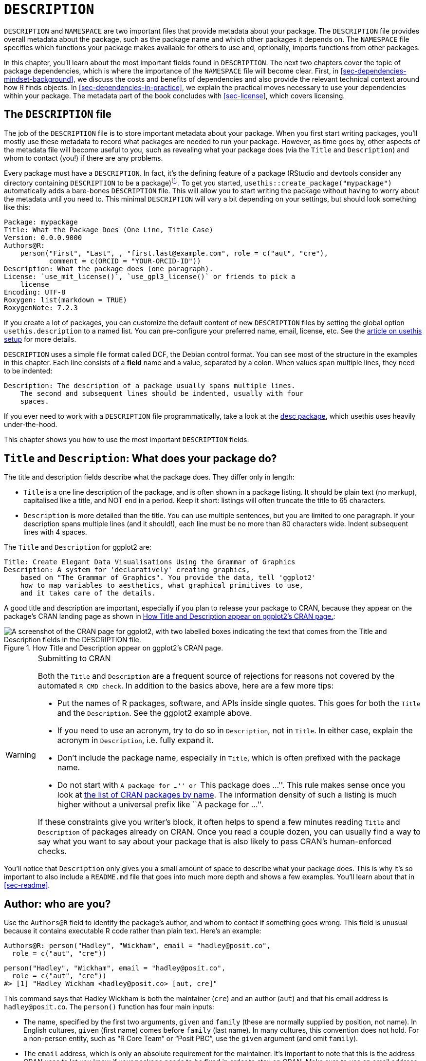 [[sec-description]]
= `DESCRIPTION`
:description: Learn how to create a package, the fundamental unit of shareable, reusable, and reproducible R code.

`+DESCRIPTION+` and `+NAMESPACE+` are two important files that provide metadata about your package. The `+DESCRIPTION+` file provides overall metadata about the package, such as the package name and which other packages it depends on. The `+NAMESPACE+` file specifies which functions your package makes available for others to use and, optionally, imports functions from other packages.

In this chapter, you’ll learn about the most important fields found in `+DESCRIPTION+`. The next two chapters cover the topic of package dependencies, which is where the importance of the `+NAMESPACE+` file will become clear. First, in <<sec-dependencies-mindset-background>>, we discuss the costs and benefits of dependencies and also provide the relevant technical context around how R finds objects. In <<sec-dependencies-in-practice>>, we explain the practical moves necessary to use your dependencies within your package. The metadata part of the book concludes with <<sec-license>>, which covers licensing.

== The `+DESCRIPTION+` file

The job of the `+DESCRIPTION+` file is to store important metadata about your package. When you first start writing packages, you’ll mostly use these metadata to record what packages are needed to run your package. However, as time goes by, other aspects of the metadata file will become useful to you, such as revealing what your package does (via the `+Title+` and `+Description+`) and whom to contact (you!) if there are any problems.

Every package must have a `+DESCRIPTION+`. In fact, it’s the defining feature of a package (RStudio and devtools consider any directory containing `+DESCRIPTION+` to be a package)footnote:[The relationship between "`has a `+DESCRIPTION+` file`" and "`is a package`" is not quite this clear-cut. Many non-package projects use a `+DESCRIPTION+` file to declare their dependencies, i.e. which packages they rely on. In fact, the project for this book does exactly this! This off-label use of `+DESCRIPTION+` makes it easy to piggy-back on package development tooling to install all the packages necessary to work with a non-package project.]. To get you started, `+usethis::create_package("mypackage")+` automatically adds a bare-bones `+DESCRIPTION+` file. This will allow you to start writing the package without having to worry about the metadata until you need to. This minimal `+DESCRIPTION+` will vary a bit depending on your settings, but should look something like this:

[source,cat,yaml,cell-code]
----
Package: mypackage
Title: What the Package Does (One Line, Title Case)
Version: 0.0.0.9000
Authors@R: 
    person("First", "Last", , "first.last@example.com", role = c("aut", "cre"),
           comment = c(ORCID = "YOUR-ORCID-ID"))
Description: What the package does (one paragraph).
License: `use_mit_license()`, `use_gpl3_license()` or friends to pick a
    license
Encoding: UTF-8
Roxygen: list(markdown = TRUE)
RoxygenNote: 7.2.3
----

If you create a lot of packages, you can customize the default content of new `+DESCRIPTION+` files by setting the global option `+usethis.description+` to a named list. You can pre-configure your preferred name, email, license, etc. See the https://usethis.r-lib.org/articles/articles/usethis-setup.html[article on usethis setup] for more details.

`+DESCRIPTION+` uses a simple file format called DCF, the Debian control format. You can see most of the structure in the examples in this chapter. Each line consists of a *field* name and a value, separated by a colon. When values span multiple lines, they need to be indented:

[source,yaml]
----
Description: The description of a package usually spans multiple lines.
    The second and subsequent lines should be indented, usually with four
    spaces.
----

If you ever need to work with a `+DESCRIPTION+` file programmatically, take a look at the https://r-lib.github.io/desc/[desc package], which usethis uses heavily under-the-hood.

This chapter shows you how to use the most important `+DESCRIPTION+` fields.

[[sec-description-title-and-description]]
== `+Title+` and `+Description+`: What does your package do?

The title and description fields describe what the package does. They differ only in length:

* `+Title+` is a one line description of the package, and is often shown in a package listing. It should be plain text (no markup), capitalised like a title, and NOT end in a period. Keep it short: listings will often truncate the title to 65 characters.
* `+Description+` is more detailed than the title. You can use multiple sentences, but you are limited to one paragraph. If your description spans multiple lines (and it should!), each line must be no more than 80 characters wide. Indent subsequent lines with 4 spaces.

The `+Title+` and `+Description+` for ggplot2 are:

[source,yaml]
----
Title: Create Elegant Data Visualisations Using the Grammar of Graphics
Description: A system for 'declaratively' creating graphics,
    based on "The Grammar of Graphics". You provide the data, tell 'ggplot2'
    how to map variables to aesthetics, what graphical primitives to use,
    and it takes care of the details.
----

A good title and description are important, especially if you plan to release your package to CRAN, because they appear on the package’s CRAN landing page as shown in <<fig-cran-package-page>>:

[[fig-cran-package-page]]
.How Title and Description appear on ggplot2’s CRAN page. 
image::images/cran-package-ggplot2.png["A screenshot of the CRAN page for ggplot2, with two labelled boxes indicating the text that comes from the Title and Description fields in the DESCRIPTION file."]

[WARNING]
.Submitting to CRAN
====
Both the `Title` and `Description` are a frequent source of rejections
for reasons not covered by the automated `R CMD check`. In addition to
the basics above, here are a few more tips:

* Put the names of R packages, software, and APIs inside single quotes.
This goes for both the `Title` and the `Description`. See the ggplot2
example above.
* If you need to use an acronym, try to do so in `Description`, not in
`Title`. In either case, explain the acronym in `Description`,
i.e. fully expand it.
* Don’t include the package name, especially in `Title`, which is often
prefixed with the package name.
* Do not start with ``A package for …'' or ``This package does …''. This
rule makes sense once you look at
https://cran.r-project.org/web/packages/available_packages_by_name.html[the
list of CRAN packages by name]. The information density of such a
listing is much higher without a universal prefix like ``A package for
…''.

If these constraints give you writer’s block, it often helps to spend a
few minutes reading `Title` and `Description` of packages already on
CRAN. Once you read a couple dozen, you can usually find a way to say
what you want to say about your package that is also likely to pass
CRAN’s human-enforced checks.
====

You’ll notice that `+Description+` only gives you a small amount of space to describe what your package does. This is why it’s so important to also include a `+README.md+` file that goes into much more depth and shows a few examples. You’ll learn about that in <<sec-readme>>.

[[sec-description-authors-at-r]]
== Author: who are you?

Use the `+Authors@R+` field to identify the package’s author, and whom to contact if something goes wrong. This field is unusual because it contains executable R code rather than plain text. Here’s an example:

[source,yaml]
----
Authors@R: person("Hadley", "Wickham", email = "hadley@posit.co",
  role = c("aut", "cre"))
----

[source,r,cell-code]
----
person("Hadley", "Wickham", email = "hadley@posit.co", 
  role = c("aut", "cre"))
#> [1] "Hadley Wickham <hadley@posit.co> [aut, cre]"
----

This command says that Hadley Wickham is both the maintainer (`+cre+`) and an author (`+aut+`) and that his email address is `+hadley@posit.co+`. The `+person()+` function has four main inputs:

* The name, specified by the first two arguments, `+given+` and `+family+` (these are normally supplied by position, not name). In English cultures, `+given+` (first name) comes before `+family+` (last name). In many cultures, this convention does not hold. For a non-person entity, such as "`R Core Team`" or "`Posit PBC`", use the `+given+` argument (and omit `+family+`).
* The `+email+` address, which is only an absolute requirement for the maintainer. It’s important to note that this is the address CRAN uses to let you know if your package needs to be fixed in order to stay on CRAN. Make sure to use an email address that’s likely to be around for a while. CRAN policy requires that this be for a person, as opposed to, e.g., a mailing list.
* One or more three letter codes specifying the `+role+`. These are the most important roles to know about:
** `+cre+`: the creator or maintainer, the person you should bother if you have problems. Despite being short for "`creator`", this is the correct role to use for the current maintainer, even if they are not the initial creator of the package.
** `+aut+`: authors, those who have made significant contributions to the package.
** `+ctb+`: contributors, those who have made smaller contributions, like patches.
** `+cph+`: copyright holder. This is used to list additional copyright holders who are not authors, typically companies, like an employer of one or more of the authors.
** `+fnd+`: funder, the people or organizations that have provided financial support for the development of the package.
* The optional `+comment+` argument has become more relevant, since `+person()+` and CRAN landing pages have gained some nice features around https://orcid.org[ORCID identifiers]. Here’s an example of such usage (note the auto-generated URI):
+
[source,r,cell-code]
----
person(
  "Jennifer", "Bryan",
  email = "jenny@posit.co",
  role = c("aut", "cre"),
  comment = c(ORCID = "0000-0002-6983-2759")
)
#> [1] "Jennifer Bryan <jenny@posit.co> [aut, cre] (<https://orcid.org/0000-0002-6983-2759>)"
----

You can list multiple authors with `+c()+`:

[source,yaml]
----
Authors@R: c(
    person("Hadley", "Wickham", email = "hadley@posit.co", role = "cre"),
    person("Jennifer", "Bryan", email = "jenny@posit.co", role = "aut"),
    person("Posit Software, PBC", role = c("cph", "fnd")))
----

Every package must have at least one author (`+aut+`) and one maintainer (`+cre+`) (they might be the same person). The maintainer (`+cre+`) must have an email address. These fields are used to generate the basic citation for the package (e.g. `+citation("pkgname")+`). Only people listed as authors will be included in the auto-generated citation (<<sec-misc-inst-citation>>). There are a few extra details if you’re including code that other people have written, which you can learn about in <<sec-code-you-bundle>>.

An older, still valid approach is to have separate `+Maintainer+` and `+Author+` fields in `+DESCRIPTION+`. However, we strongly recommend the more modern approach of `+Authors@R+` and the `+person()+` function, because it offers richer metadata for various downstream uses.

== `+URL+` and `+BugReports+`

As well as the maintainer’s email address, it’s a good idea to list other places people can learn more about your package. The `+URL+` field is commonly used to advertise the package’s website (<<sec-website>>) and to link to a public source repository, where development happens. Multiple URLs are separated with a comma. `+BugReports+` is the URL where bug reports should be submitted, e.g., as GitHub issues. For example, devtools has:

[source,yaml]
----
URL: https://devtools.r-lib.org/, https://github.com/r-lib/devtools
BugReports: https://github.com/r-lib/devtools/issues
----

If you use `+usethis::use_github()+` to connect your local package to a remote GitHub repository, it will automatically populate `+URL+` and `+BugReports+` for you. If a package is already connected to a remote GitHub repository, `+usethis::use_github_links()+` can be called to just add the relevant links to `+DESCRIPTION+`.

== The `+License+` field

The `+License+` field is mandatory and must specify your package’s license in a standard form recognized by R. The official tooling aims to identify standard open source licenses, so it’s important to appreciate that `+License+` is basically a machine-readable field. See <<sec-license>> for a full discussion.

[[sec-description-imports-suggests]]
== `+Imports+`, `+Suggests+`, and friends

Two of the most important and commonly used `+DESCRIPTION+` fields are `+Imports+` and `+Suggests+`, which list other packages that your package depends on. Packages listed in `+Imports+` are needed by your users at runtime and will be installed (or potentially updated) when users install your package via `+install.packages()+`. The following lines indicate that your package absolutely needs both dplyr and tidyr to work.

[source,yaml]
----
Imports:
    dplyr,
    tidyr
----

Packages listed in `+Suggests+` are either needed for development tasks or might unlock optional functionality for your users. The lines below indicate that, while your package can take advantage of ggplot2 and testthat, they’re not absolutely required:

[source,yaml]
----
Suggests:
    ggplot2,
    testthat
----

Both `+Imports+` and `+Suggests+` take a comma-separated list of package names. We recommend putting one package on each line, and keeping them in alphabetical order. A non-haphazard order makes it easier for humans to parse this field and appreciate changes.

The easiest way to add a package to `+Imports+` or `+Suggests+` is with `+usethis::use_package()+`. If the dependencies are already in alphabetical order, `+use_package()+` will keep it that way. In general, it can be nice to run `+usethis::use_tidy_description()+` regularly, which orders and formats `+DESCRIPTION+` fields according to a fixed standard.

If you add packages to `+DESCRIPTION+` with `+usethis::use_package()+`, it will also remind you of the recommended way to call them (explained more in <<sec-dependencies-in-practice>>).

[source,r,cell-code]
----
usethis::use_package("dplyr") # Default is "Imports"
#> ✔ Adding 'dplyr' to Imports field in DESCRIPTION
#> • Refer to functions with `dplyr::fun()`

usethis::use_package("ggplot2", "Suggests")
#> ✔ Adding 'ggplot2' to Suggests field in DESCRIPTION
#> • Use `requireNamespace("ggplot2", quietly = TRUE)` to test if package is installed
#> • Then directly refer to functions with `ggplot2::fun()`
----

[[sec-description-imports-suggests-minium-version]]
=== Minimum versions

If you need a specific version of a package, specify it in parentheses after the package name:

[source,yaml]
----
Imports:
    dplyr (>= 1.0.0),
    tidyr (>= 1.1.0)
----

The `+usethis::use_package()+` convenience function also helps you to set a minimum version:

[source,r,cell-code]
----
# exact version
usethis::use_package("dplyr", min_version = "1.0.0")

# min version = currently installed version
usethis::use_package("dplyr", min_version = TRUE)
----

You always want to specify a minimum version (`+dplyr (>= 1.0.0)+`) rather than an exact version (`+dplyr (== 1.0.0)+`). Since R can’t have multiple versions of the same package loaded at the same time, specifying an exact dependency dramatically increases the chance of conflicting versionsfootnote:[The need to specify the exact versions of packages, rather than minimum versions, comes up more often in the development of non-package projects. The https://rstudio.github.io/renv/[renv package] provides a way to do this, by implementing project-specific environments (package libraries). renv is a reboot of an earlier package called packrat. If you want to freeze the dependencies of a project at exact versions, use renv instead of (or possibly in addition to) a `+DESCRIPTION+` file.].

Versioning is most important if you will release your package for use by others. Usually people don’t have exactly the same versions of packages installed that you do. If someone has an older package that doesn’t have a function your package needs, they’ll get an unhelpful error message if your package does not advertise the minimum version it needs. However, if you state a minimum version, they’ll automatically get an upgrade when they install your package.

Think carefully if you declare a minimum version for a dependency. In some sense, the safest thing to do is to require a version greater than or equal to the package’s current version. For public work, this is most naturally defined as the current CRAN version of a package; private or personal projects may adopt some other convention. But it’s important to appreciate the implications for people who try to install your package: if their local installation doesn’t fulfill all of your requirements around versions, installation will force upgrades of these dependencies. This is desirable if your minimum version requirements are genuine, i.e. your package would be broken otherwise. But if your stated requirements have a less solid rationale, this may be unnecessarily conservative and inconvenient.

In the absence of clear, hard requirements, you should set minimum versions (or not) based on your expected user base, the package versions they are likely to have, and a cost-benefit analysis of being too lax versus too conservative. The _de facto_ policy of the tidyverse team is to specify a minimum version when using a known new feature or when someone encounters a version problem in authentic use. This isn’t perfect, but we don’t currently have the tooling to do better, and it seems to work fairly well in practice.

=== `+Depends+` and `+LinkingTo+`

There are three other fields that allow you to express more specialised dependencies:

* `+Depends+`: Prior to the roll-out of namespaces in R 2.14.0 in 2011, `+Depends+` was the only way to "`depend`" on another package. Now, despite the name, you should almost always use `+Imports+`, not `+Depends+`. You’ll learn why, and when you should still use `+Depends+`, in <<sec-dependencies-imports-vs-depends>>.
+
The most legitimate current use of `+Depends+` is to state a minimum version for R itself, e.g. `+Depends: R (>= 4.0.0)+`. Again, think carefully if you do this. This raises the same issues as setting a minimum version for a package you depend on, except the stakes are much higher when it comes to R itself. Users can’t simply consent to the necessary upgrade, so, if other packages depend on yours, your minimum version requirement for R can cause a cascade of package installation failures.
** The https://cran.r-project.org/package=backports[backports package] is useful if you want to use a function like `+tools::R_user_dir()+`, which was introduced in 4.0.0 in 2020, while still supporting older R versions.
** The tidyverse packages officially support the current R version, the devel version, and four previous versions.footnote:[See this blog post for more: https://www.tidyverse.org/blog/2019/04/r-version-support/.] We proactively test this support in the standard build matrix we use for continuous integration.
** Packages with a lower level of use may not need this level of rigour. The main takeaway is: if you state a minimum of R, you should have a reason and you should take reasonable measures to test your claim regularly.
* `+LinkingTo+`: if your package uses C or C++ code from another package, you need to list it here.
* `+Enhances+`: packages listed here are "`enhanced`" by your package. Typically, this means you provide methods for classes defined in another package (a sort of reverse `+Suggests+`). But it’s hard to define what that means, so we don’t recommend using `+Enhances+`.

=== An R version gotcha

Before we leave this topic, we give a concrete example of how easily an R version dependency can creep in and have a broader impact than you might expect. The `+saveRDS()+` function writes a single R object as an `+.rds+` file, an R-specific format. For almost 20 years, `+.rds+` files used the "`version 2`" serialization format. "`Version 3`" became the new default in R 3.6.0 (released April 2019) and cannot be read by R versions prior to 3.5.0 (released April 2018).

Many R packages have at least one `+.rds+` file lurking within and, if that gets re-generated with a modern R version, by default, the new `+.rds+` file will have the "`version 3`" format. When that R package is next built, such as for a CRAN submission, the required R version is automatically bumped to 3.5.0, signaled by this message:

[source,console]
----
NB: this package now depends on R (>= 3.5.0)
  WARNING: Added dependency on R >= 3.5.0 because serialized objects in
  serialize/load version 3 cannot be read in older versions of R.
  File(s) containing such objects:
    'path/to/some_file.rds'
----

Literally, the `+DESCRIPTION+` file in the bundled package says `+Depends: R (>= 3.5.0)+`, even if `+DESCRIPTION+` in the source package says differentlyfootnote:[The different package states, such as source vs. bundled, are explained in <<sec-package-states>>.].

When such a package is released on CRAN, the new minimum R version is viral, in the sense that all packages listing the original package in `+Imports+` or even `+Suggests+` have, to varying degrees, inherited the new dependency on R >= 3.5.0.

The immediate take-away is to be very deliberate about the `+version+` of `+.rds+` files until R versions prior to 3.5.0 have fallen off the edge of what you intend to support. This particular `+.rds+` issue won’t be with us forever, but similar issues crop up elsewhere, such as in the standards implicit in compiled C or C++ source code. The broader message is that the more reverse dependencies your package has, the more thought you need to give to your package’s stated minimum versions, especially for R itself.

== Other fields

A few other `+DESCRIPTION+` fields are heavily used and worth knowing about:

* `+Version+` is very important as a way of communicating where your package is in its lifecycle and how it is evolving over time. Learn more in <<sec-lifecycle>>.
* `+LazyData+` is relevant if your package makes data available to the user. If you specify `+LazyData: true+`, the datasets are lazy-loaded, which makes them more immediately available, i.e. users don’t have to use `+data()+`. The addition of `+LazyData: true+` is handled automatically by `+usethis::use_data()+`. More detail is given in <<sec-data>>.
* `+Encoding+` describes the character encoding of files throughout your package. Our tooling will set this to `+Encoding: UTF-8+` as this is the most common encoding in use today, and we are not aware of any reasons to use a different value.
* `+Collate+` controls the order in which R files are sourced. This only matters if your code has side-effects; most commonly because you’re using S4. If needed, `+Collate+` is typically generated by roxygen2 through use of the `+@include+` tag. See `+?roxygen2::update_collate+` for details.
* `+VignetteBuilder+` lists any package that your package needs as a vignette engine. Our recommended vignette workflow is described in <<sec-vignettes-workflow-writing>>, which will list the knitr package in `+VignetteBuilder+`.
* `+SystemRequirements+` is where you describe dependencies external to R. This is a plain text field and does not, for example, actually install or check for anything, so you might need to include additional installation details in your README (<<sec-readme>>). The most common usage is in the context of a package with compiled code, where `+SystemRequirements+` is used to declare the C++ standard, the need for GNU make, or some other external dependency. Examples:
+
[source,yaml]
----
SystemRequirements: C++17
SystemRequirements: GNU make
SystemRequirements: C++11, GNU make
SystemRequirements: TensorFlow (https://www.tensorflow.org/
----

We discourage the explicit use of the `+Date+` field, as it is extremely easy to forget to update it if you manage `+Date+` by hand. This field will be populated in the natural course of bundling the package, e.g. when submitting to CRAN, and we recommend that you just let that happen.

There are many other DESCRIPTION fields that are used less frequently. A complete list can be found in the "`The DESCRIPTION file`" section of https://cran.r-project.org/doc/manuals/R-exts.html#The-DESCRIPTION-file[Writing R Extensions].

[[sec-description-custom-fields]]
== Custom fields

There is also some flexibility to create your own fields to add additional metadata. In the narrowest sense, the only restriction is that you shouldn’t re-purpose the official field names used by R. You should also limit yourself to valid English words, so the field names aren’t flagged by the spell-check.

In practice, if you plan to submit to CRAN, we recommend that any custom field name should start with `+Config/+`. We’ll revisit this later when we explain how `+Config/Needs/website+` is used to record additional packages needed to build a package’s website (<<sec-dependencies-nonstandard>>).

You might notice that `+create_package()+` writes two more fields we haven’t discussed yet, relating to the use of the roxygen2 package for documentation:

[source,yaml]
----
Roxygen: list(markdown = TRUE)
RoxygenNote: 7.2.1
----

You will learn more about these in <<sec-man>>. The use of these specific field names is basically an accident of history and, if it were re-done today, they would follow the `+Config/*+` pattern recommended above.
